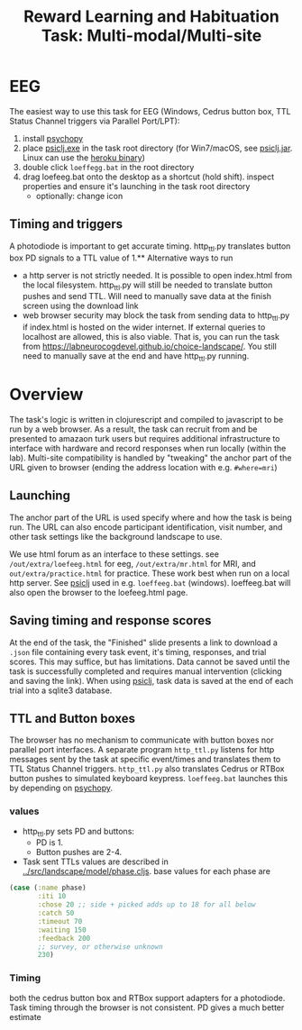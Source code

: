 #+title: Reward Learning and Habituation Task: Multi-modal/Multi-site

* EEG
[[file:eeg_setup.png]]

The easiest way to use this task for EEG (Windows, Cedrus button box, TTL Status Channel triggers via Parallel Port/LPT):
  1. install [[https://www.psychopy.org/download.html][psychopy]]
  2. place [[https://github.com/LabNeuroCogDevel/psiclj/releases/download/v0.2.3/psiclj.exe][psiclj.exe]] in the task root directory (for Win7/macOS, see [[https://github.com/LabNeuroCogDevel/psiclj/releases/download/v0.2.3/psiclj.jar][psiclj.jar]]. Linux can use the [[https://github.com/LabNeuroCogDevel/psiclj/releases/download/v0.2.3/psiclj-heroku][heroku binary]])
  3. double click ~loeffegg.bat~ in the root directory
  4. drag loefeeg.bat onto the desktop as a shortcut (hold shift). inspect properties and ensure it's launching in the task root directory
     * optionally: change icon
[[file:eeg.png]]

** Timing and triggers
A photodiode is important to get accurate timing. http_ttl.py translates button box PD signals to a TTL value of 1.** Alternative ways to run
  * a http server is not strictly needed. It is possible to open index.html from the local filesystem. http_ttl.py will still be needed to translate button pushes and send TTL. Will need to manually save data at the finish screen using the download link
  * web browser security may block the task from sending data to http_ttl.py if index.html is hosted on the wider internet. If external queries to localhost are allowed, this is also viable. That is, you can run the task from https://labneurocogdevel.github.io/choice-landscape/. You still need to manually save at the end and have http_ttl.py running.

* Overview
The task's logic is written in clojurescript and compiled to javascript to be run by a web browser. 
As a result, the task can recruit from and be presented to amazaon turk users but requires additional infrastructure to interface with hardware and record responses when run locally (within the lab). Multi-site compatibility is handled by "tweaking" the anchor part of the URL given to browser (ending the address location with e.g. ~#where=mri~)

** Launching
The anchor part of the URL is used specify where and how the task is being run. The URL can also encode participant identification, visit number, and other task settings like the background landscape to use.

We use html forum as an interface to these settings. see ~/out/extra/loefeeg.html~ for eeg,  ~/out/extra/mr.html~ for MRI, and ~out/extra/practice.html~ for practice. These work best when run on a local http server. See [[https://github.com/LabNeuroCogDevel/psiclj][psiclj]] used in e.g. ~loeffeeg.bat~ (windows). loeffeeg.bat will also open the browser to the loefeeg.html page.


** Saving timing and response scores
At the end of the task, the "Finished" slide presents a link to download a ~.json~ file containing every task event, it's timing, responses, and trial scores. This may suffice, but has limitations. Data cannot be saved until the task is successfully completed and requires manual intervention (clicking and saving the link).  When using [[https://github.com/LabNeuroCogDevel/psiclj][psiclj]], task data is saved at the end of each trial into a sqlite3 database.

** TTL and Button boxes
The browser has no mechanism to communicate with button boxes nor parallel port interfaces. A separate program ~http_ttl.py~ listens for http messages sent by the task at specific event/times and translates them to TTL Status Channel triggers. ~http_ttl.py~ also translates Cedrus or RTBox button pushes to simulated keyboard keypress. ~loeffeeg.bat~ launches this by depending on [[https://www.psychopy.org/download.html][psychopy]].

*** values
 * http_ttl.py sets PD and buttons:
   * PD is 1. 
   * Button pushes are 2-4.
 * Task sent TTLs values are described in [[../src/landscape/model/phase.cljs]]. base values for each phase are
#+begin_src clojure
        (case (:name phase)
               :iti 10
               :chose 20 ;; side + picked adds up to 18 for all below
               :catch 50
               :timeout 70
               :waiting 150
               :feedback 200
               ;; survey, or otherwise unknown
               230)
#+end_src

[[file:TTLtriggers.png]]

*** Timing
both the cedrus button box and RTBox support adapters for a photodiode. Task timing through the browser is not consistent. PD gives a much better estimate

[[file:o1_triggers.gif]]
[[file:eeg_trigger_hist.png]]

